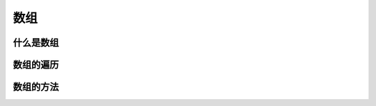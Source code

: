
数组
===================================


什么是数组
~~~~~~~~~~~~~~~~~~~~~~~~~~~~~~~~~~~


数组的遍历
~~~~~~~~~~~~~~~~~~~~~~~~~~~~~~~~~~~


数组的方法
~~~~~~~~~~~~~~~~~~~~~~~~~~~~~~~~~~~

